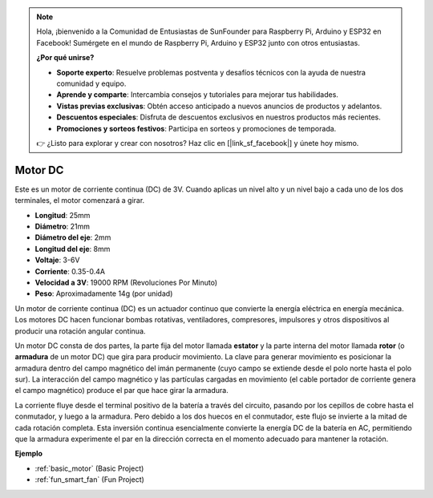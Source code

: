 .. note::

    Hola, ¡bienvenido a la Comunidad de Entusiastas de SunFounder para Raspberry Pi, Arduino y ESP32 en Facebook! Sumérgete en el mundo de Raspberry Pi, Arduino y ESP32 junto con otros entusiastas.

    **¿Por qué unirse?**

    - **Soporte experto**: Resuelve problemas postventa y desafíos técnicos con la ayuda de nuestra comunidad y equipo.
    - **Aprende y comparte**: Intercambia consejos y tutoriales para mejorar tus habilidades.
    - **Vistas previas exclusivas**: Obtén acceso anticipado a nuevos anuncios de productos y adelantos.
    - **Descuentos especiales**: Disfruta de descuentos exclusivos en nuestros productos más recientes.
    - **Promociones y sorteos festivos**: Participa en sorteos y promociones de temporada.

    👉 ¿Listo para explorar y crear con nosotros? Haz clic en [|link_sf_facebook|] y únete hoy mismo.

.. _cpn_motor:

Motor DC
===================

.. image:: img/motor.jpeg
    :align: center

Este es un motor de corriente continua (DC) de 3V. Cuando aplicas un nivel alto y un nivel bajo a cada uno de los dos terminales, el motor comenzará a girar.

* **Longitud**: 25mm
* **Diámetro**: 21mm
* **Diámetro del eje**: 2mm
* **Longitud del eje**: 8mm
* **Voltaje**: 3-6V
* **Corriente**: 0.35-0.4A
* **Velocidad a 3V**: 19000 RPM (Revoluciones Por Minuto)
* **Peso**: Aproximadamente 14g (por unidad)

Un motor de corriente continua (DC) es un actuador continuo que convierte la energía eléctrica en energía mecánica. Los motores DC hacen funcionar bombas rotativas, ventiladores, compresores, impulsores y otros dispositivos al producir una rotación angular continua.

Un motor DC consta de dos partes, la parte fija del motor llamada **estator** y la parte interna del motor llamada **rotor** (o **armadura** de un motor DC) que gira para producir movimiento.
La clave para generar movimiento es posicionar la armadura dentro del campo magnético del imán permanente (cuyo campo se extiende desde el polo norte hasta el polo sur). La interacción del campo magnético y las partículas cargadas en movimiento (el cable portador de corriente genera el campo magnético) produce el par que hace girar la armadura.

.. image:: img/motor_sche.png
    :align: center

La corriente fluye desde el terminal positivo de la batería a través del circuito, pasando por los cepillos de cobre hasta el conmutador, y luego a la armadura.
Pero debido a los dos huecos en el conmutador, este flujo se invierte a la mitad de cada rotación completa.
Esta inversión continua esencialmente convierte la energía DC de la batería en AC, permitiendo que la armadura experimente el par en la dirección correcta en el momento adecuado para mantener la rotación.

**Ejemplo**

* :ref:`basic_motor` (Basic Project)
* :ref:`fun_smart_fan` (Fun Project)